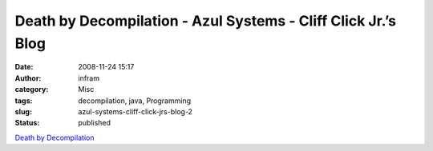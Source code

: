 Death by Decompilation - Azul Systems - Cliff Click Jr.’s Blog
##############################################################
:date: 2008-11-24 15:17
:author: infram
:category: Misc
:tags: decompilation, java, Programming
:slug: azul-systems-cliff-click-jrs-blog-2
:status: published

`Death by
Decompilation <http://blogs.azulsystems.com/cliff/2008/09/death-by-decomp.html>`__
